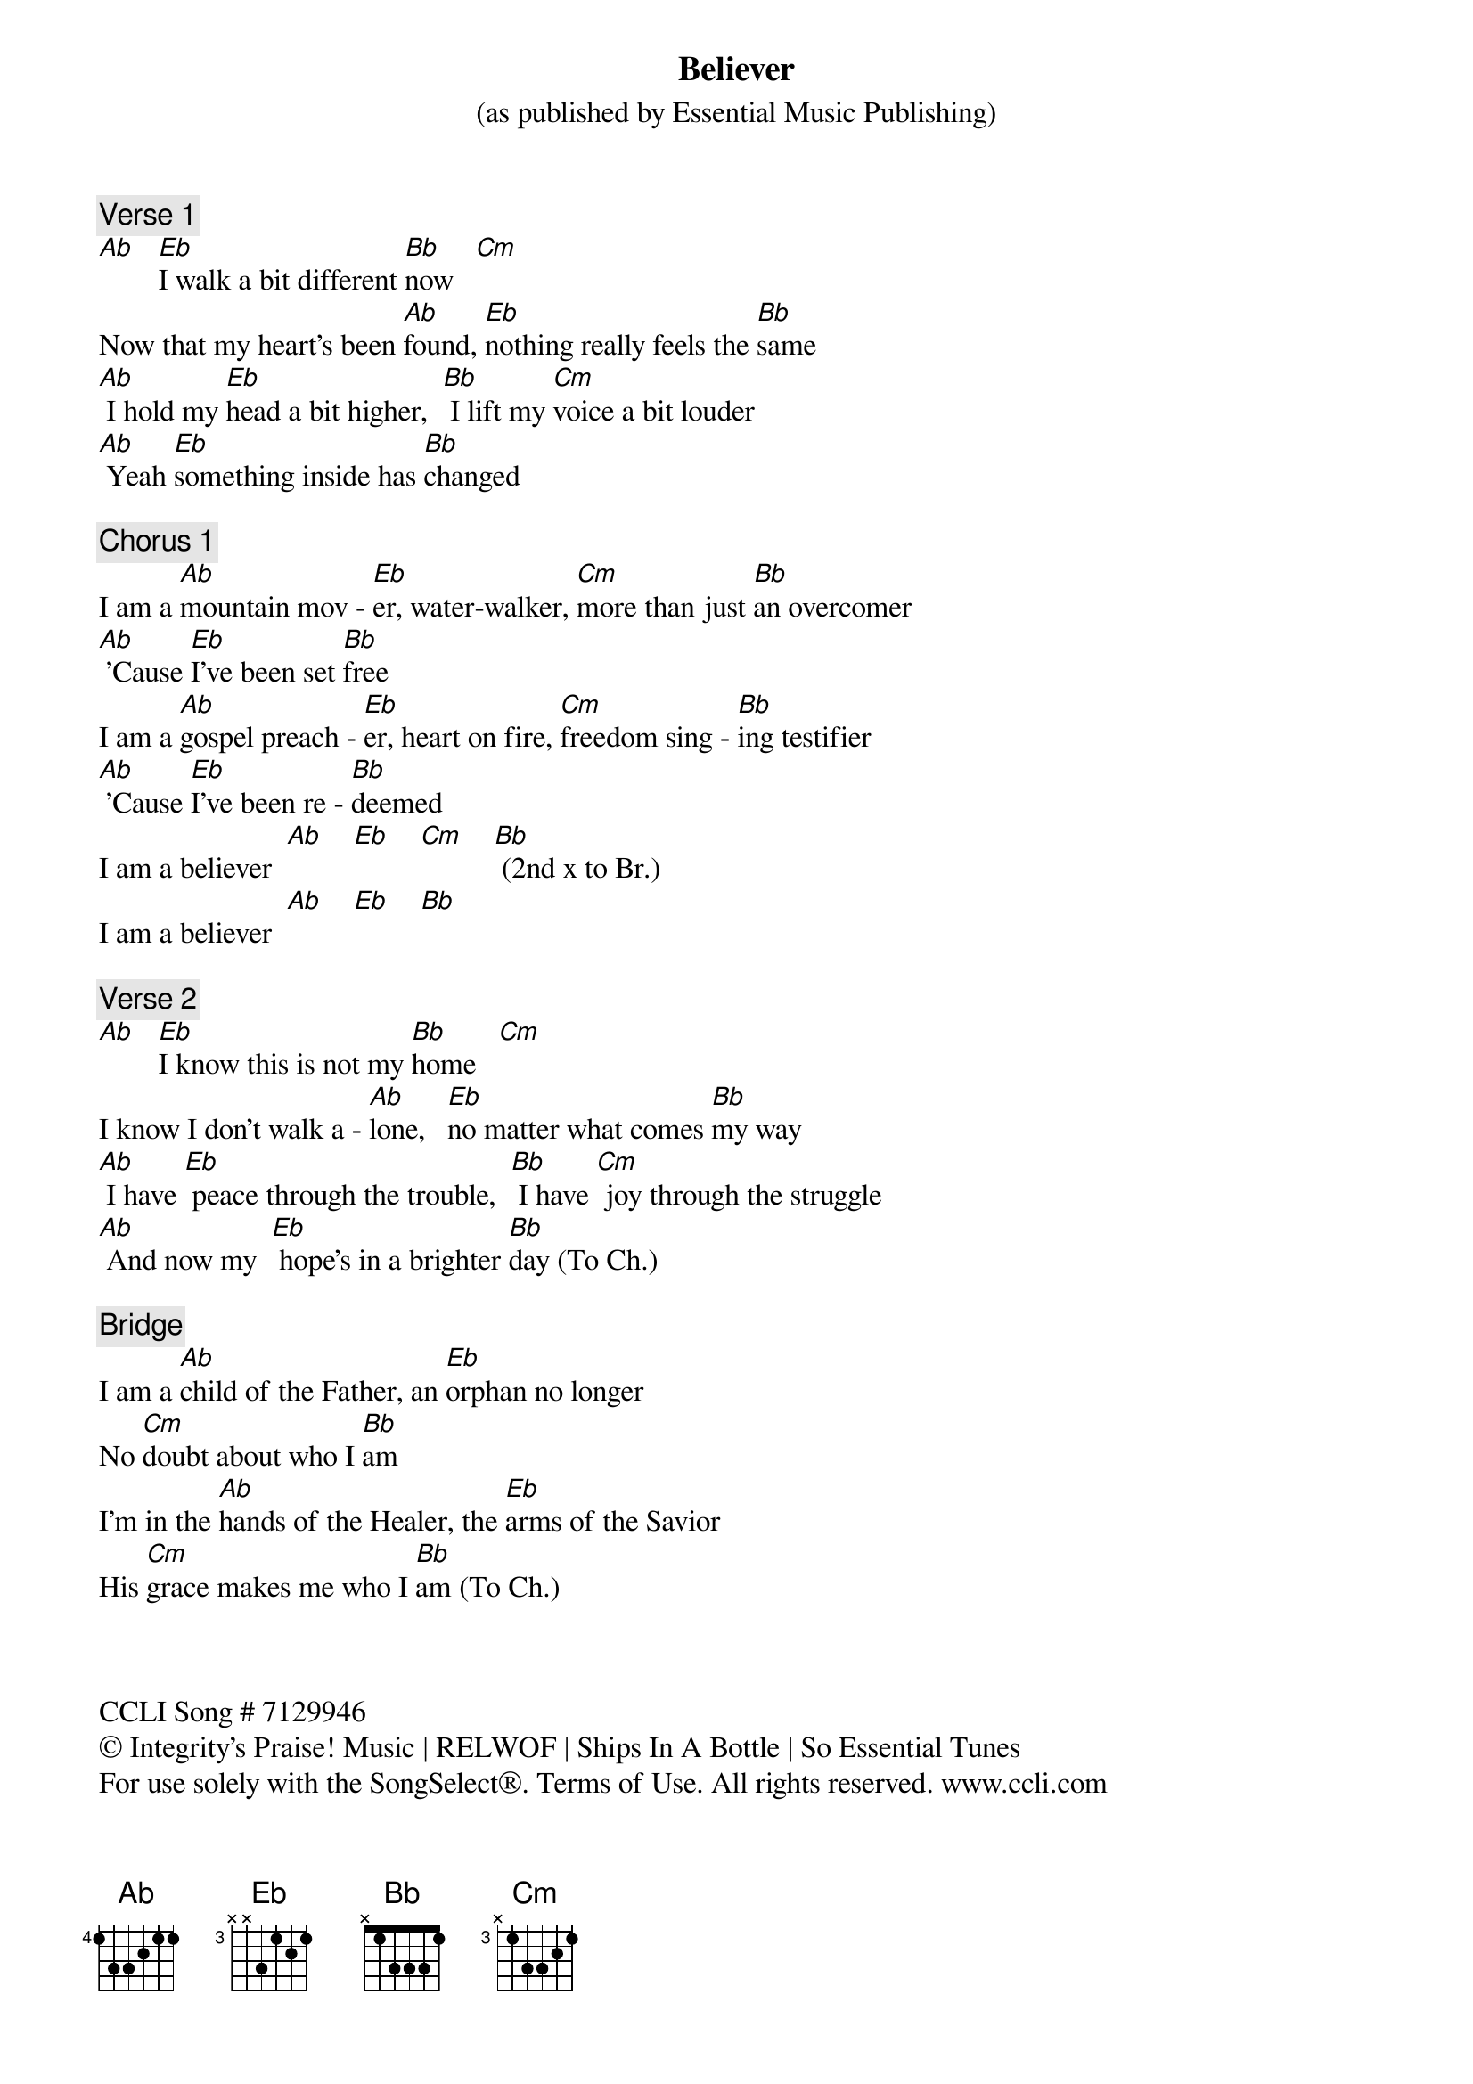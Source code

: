 {title: Believer}
{artist: Bryan Fowler, Mitch Wong, Rhett Walker}
{subtitle: (as published by Essential Music Publishing)}
{key: Eb}
{tempo: 87}
{time: 4/4}

{comment: Verse 1}
[Ab]   [Eb]I walk a bit different [Bb]now   [Cm]
Now that my heart's been [Ab]found, [Eb]nothing really feels the [Bb]same
[Ab] I hold my [Eb]head a bit higher,  [Bb] I lift my [Cm]voice a bit louder
[Ab] Yeah [Eb]something inside has [Bb]changed

{comment: Chorus 1}
I am a [Ab]mountain mov - [Eb]er, water-walker, [Cm]more than just [Bb]an overcomer
[Ab] 'Cause [Eb]I've been set [Bb]free
I am a [Ab]gospel preach - [Eb]er, heart on fire, [Cm]freedom sing - [Bb]ing testifier
[Ab] 'Cause [Eb]I've been re - [Bb]deemed
I am a believer  [Ab]    [Eb]    [Cm]    [Bb] (2nd x to Br.)
I am a believer  [Ab]    [Eb]    [Bb]
{end_of_chorus}

{comment: Verse 2}
[Ab]   [Eb]I know this is not my [Bb]home   [Cm]
I know I don't walk a - [Ab]lone,   [Eb]no matter what comes [Bb]my way
[Ab] I have [Eb] peace through the trouble,  [Bb] I have [Cm] joy through the struggle
[Ab] And now my  [Eb] hope's in a brighter [Bb]day (To Ch.)
{end_of_verse}

{comment: Bridge}
I am a [Ab]child of the Father, an [Eb]orphan no longer
No [Cm]doubt about who I [Bb]am
I'm in the [Ab]hands of the Healer, the [Eb]arms of the Savior
His [Cm]grace makes me who I [Bb]am (To Ch.)
{end_of_bridge}



CCLI Song # 7129946
© Integrity's Praise! Music | RELWOF | Ships In A Bottle | So Essential Tunes
For use solely with the SongSelect®. Terms of Use. All rights reserved. www.ccli.com
CCLI License # 1201840
